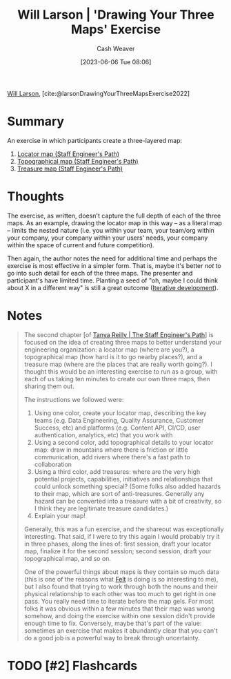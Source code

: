 :PROPERTIES:
:ROAM_REFS: [cite:@larsonDrawingYourThreeMapsExercise2022]
:ID:       45eae752-81ef-468b-96e2-e686c38a3736
:LAST_MODIFIED: [2023-09-06 Wed 08:04]
:END:
#+title: Will Larson | 'Drawing Your Three Maps' Exercise
#+hugo_custom_front_matter: :slug "45eae752-81ef-468b-96e2-e686c38a3736"
#+author: Cash Weaver
#+date: [2023-06-06 Tue 08:06]
#+filetags: :hastodo:reference:

[[id:2c536d79-3ebe-4b38-9193-78ec80ed3772][Will Larson]], [cite:@larsonDrawingYourThreeMapsExercise2022]

* Summary
An exercise in which participants create a three-layered map:

1. [[id:1b17b268-7192-4117-9d4f-1b67dcc091ee][Locator map (Staff Engineer's Path)]]
2. [[id:49d0c976-126c-4612-82ad-bebd079dd200][Topographical map (Staff Engineer's Path)]]
3. [[id:f3ca255f-a05d-4410-8a11-4fc48db1afe7][Treasure map (Staff Engineer's Path)]]

* Thoughts
The exercise, as written, doesn't capture the full depth of each of the three maps. As an example, drawing the locator map in this way -- as a literal map -- limits the nested nature (i.e. you within your team, your team/org within your company, your company within your users' needs, your company within the space of current and future competition).

Then again, the author notes the need for additional time and perhaps the exercise is most effective in a simpler form. That is, maybe it's better /not/ to go into such detail for each of the three maps. The presenter and participant's have limited time. Planting a seed of "oh, maybe I could think about X in a different way" is still a great outcome ([[id:3f33e96a-915a-4561-be68-4cef17b84792][Iterative development]]).
* Notes
#+begin_quote
The second chapter [of [[id:bc1937f1-31ce-41cc-ba0b-dedaac9334b5][Tanya Reilly | The Staff Engineer's Path]]] is focused on the idea of creating three maps to better understand your engineering organization: a locator map (where are you?), a topographical map (how hard is it to go nearby places?), and a treasure map (where are the places that are really worth going?). I thought this would be an interesting exercise to run as a group, with each of us taking ten minutes to create our own three maps, then sharing them out.

The instructions we followed were:

1. Using one color, create your locator map, describing the key teams (e.g. Data Engineering, Quality Assurance, Customer Success, etc) and platforms (e.g. Content API, CI/CD, user authentication, analytics, etc) that you work with
2. Using a second color, add topographical details to your locator map: draw in mountains where there is friction or little communication, add rivers where there's a fast path to collaboration
3. Using a third color, add treasures: where are the very high potential projects, capabilities, initiatives and relationships that could unlock something special? (Some folks also added hazards to their map, which are sort of anti-treasures. Generally any hazard can be converted into a treasure with a bit of creativity, so I think they are legitimate treasure candidates.)
4. Explain your map!

Generally, this was a fun exercise, and the shareout was exceptionally interesting. That said, if I were to try this again I would probably try it in three phases, along the lines of: first session, draft your locator map, finalize it for the second session; second session, draft your topographical map, and so on.

One of the powerful things about maps is they contain so much data (this is one of the reasons what [[https://felt.com/][Felt]] is doing is so interesting to me), but I also found that trying to work through both the nouns and their physical relationship to each other was too much to get right in one pass. You really need time to iterate before the map gels. For most folks it was obvious within a few minutes that their map was wrong somehow, and doing the exercise within one session didn't provide enough time to fix. Conversely, maybe that's part of the value: sometimes an exercise that makes it abundantly clear that you can't do a good job is a powerful way to break through uncertainty.
#+end_quote

* TODO [#2] Flashcards
#+print_bibliography: